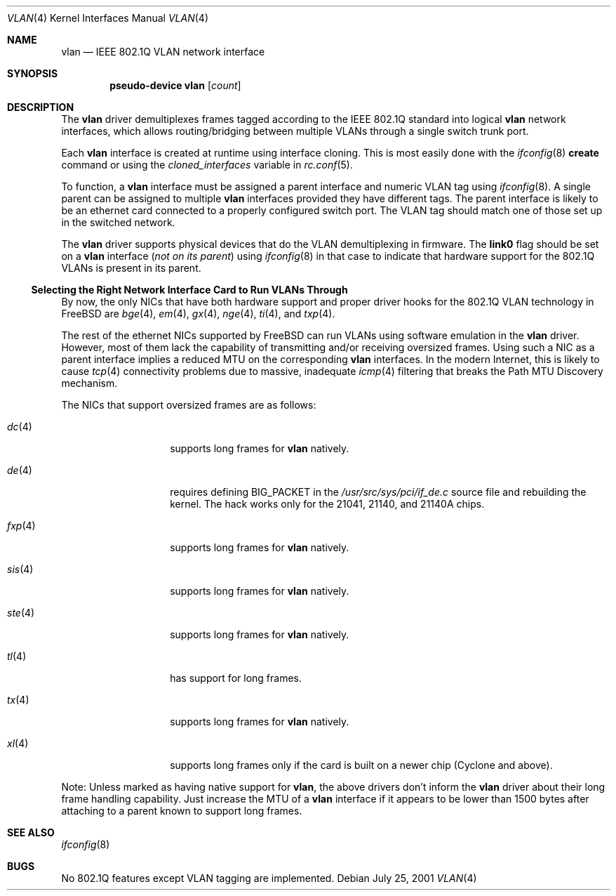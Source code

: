 .\"
.\" Copyright (c) 2001 Yar Tikhiy
.\" All rights reserved.
.\"
.\" Redistribution and use in source and binary forms, with or without
.\" modification, are permitted provided that the following conditions
.\" are met:
.\" 1. Redistributions of source code must retain the above copyright
.\"    notice, this list of conditions and the following disclaimer.
.\" 2. Redistributions in binary form must reproduce the above copyright
.\"    notice, this list of conditions and the following disclaimer in the
.\"    documentation and/or other materials provided with the distribution.
.\"
.\" THIS SOFTWARE IS PROVIDED BY THE AUTHOR AND CONTRIBUTORS ``AS IS'' AND
.\" ANY EXPRESS OR IMPLIED WARRANTIES, INCLUDING, BUT NOT LIMITED TO, THE
.\" IMPLIED WARRANTIES OF MERCHANTABILITY AND FITNESS FOR A PARTICULAR PURPOSE
.\" ARE DISCLAIMED.  IN NO EVENT SHALL THE AUTHOR OR CONTRIBUTORS BE LIABLE
.\" FOR ANY DIRECT, INDIRECT, INCIDENTAL, SPECIAL, EXEMPLARY, OR CONSEQUENTIAL
.\" DAMAGES (INCLUDING, BUT NOT LIMITED TO, PROCUREMENT OF SUBSTITUTE GOODS
.\" OR SERVICES; LOSS OF USE, DATA, OR PROFITS; OR BUSINESS INTERRUPTION)
.\" HOWEVER CAUSED AND ON ANY THEORY OF LIABILITY, WHETHER IN CONTRACT, STRICT
.\" LIABILITY, OR TORT (INCLUDING NEGLIGENCE OR OTHERWISE) ARISING IN ANY WAY
.\" OUT OF THE USE OF THIS SOFTWARE, EVEN IF ADVISED OF THE POSSIBILITY OF
.\" SUCH DAMAGE.
.\"
.\" $FreeBSD: src/share/man/man4/vlan.4,v 1.1.2.6 2002/08/30 11:53:56 yar Exp $
.\" $DragonFly: src/share/man/man4/vlan.4,v 1.2 2003/06/17 04:36:59 dillon Exp $
.\"
.Dd July 25, 2001
.Dt VLAN 4
.Os
.Sh NAME
.Nm vlan
.Nd IEEE 802.1Q VLAN network interface
.Sh SYNOPSIS
.Cd pseudo-device vlan Op Ar count
.\"
.Sh DESCRIPTION
The
.Nm
driver demultiplexes frames tagged according to
the IEEE 802.1Q standard into logical
.Nm
network interfaces, which allows routing/bridging between
multiple VLANs through a single switch trunk port.
.Pp
Each
.Nm
interface is created at runtime using interface cloning.
This is
most easily done with the
.Xr ifconfig 8
.Cm create
command or using the
.Va cloned_interfaces
variable in
.Xr rc.conf 5 .
.Pp
To function, a
.Nm
interface must be assigned a parent interface and
numeric VLAN tag using
.Xr ifconfig 8 .
A single parent can be assigned to multiple
.Nm
interfaces provided they have different tags.
The parent interface is likely to be an ethernet card connected
to a properly configured switch port.
The VLAN tag should match one of those set up in the switched
network.
.Pp
The
.Nm
driver supports physical devices that do
the VLAN demultiplexing in firmware.
The
.Cm link0
flag should be set on a
.Nm
interface
.Pq Em not on its parent
using
.Xr ifconfig 8
in that case to indicate that hardware support for
the 802.1Q VLANs is present in its parent.
.\"
.Ss "Selecting the Right Network Interface Card to Run VLANs Through"
By now, the only NICs that have both hardware support and proper
driver hooks for the 802.1Q VLAN technology in
.Fx
are
.Xr bge 4 ,
.Xr em 4 ,
.Xr gx 4 ,
.Xr nge 4 ,
.Xr ti 4 ,
and
.Xr txp 4 .
.Pp
The rest of the ethernet NICs supported by
.Fx
can run
VLANs using software emulation in the
.Nm
driver.
However, most of them lack the capability
of transmitting and/or receiving oversized frames.
Using such a NIC as a parent interface
implies a reduced MTU on the corresponding
.Nm
interfaces.
In the modern Internet, this is likely to cause
.Xr tcp 4
connectivity problems due to massive, inadequate
.Xr icmp 4
filtering that breaks the Path MTU Discovery mechanism.
.Pp
The NICs that support oversized frames are as follows:
.Bl -tag -width ".Xr fxp 4 " -offset indent
.It Xr dc 4
supports long frames for
.Nm
natively.
.It Xr de 4
requires defining
.Dv BIG_PACKET
in the
.Pa /usr/src/sys/pci/if_de.c
source file and rebuilding the kernel.
The hack works only for the 21041, 21140, and 21140A chips.
.It Xr fxp 4
supports long frames for
.Nm
natively.
.It Xr sis 4
supports long frames for
.Nm
natively.
.It Xr ste 4
supports long frames for
.Nm
natively.
.It Xr tl 4
has support for long frames.
.It Xr tx 4
supports long frames for
.Nm
natively.
.It Xr xl 4
supports long frames only if the card is built on a newer chip
(Cyclone and above).
.El
.Pp
Note:
Unless marked as having native support for
.Nm ,
the above drivers don't inform the
.Nm
driver about their long frame handling capability.
Just increase the MTU of a
.Nm
interface if it appears to be lower than 1500 bytes after
attaching to a parent known to support long frames.
.Sh SEE ALSO
.Xr ifconfig 8
.Sh BUGS
No 802.1Q features except VLAN tagging are implemented.
